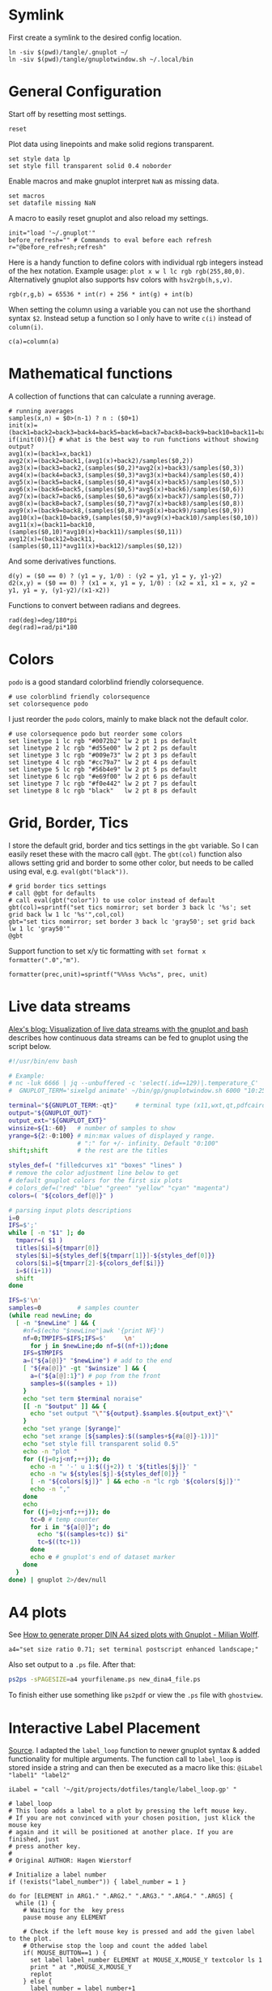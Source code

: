 # -*- coding: utf-8-unix -*-
#+PROPERTY: header-args:gnuplot :tangle tangle/.gnuplot :eval query :tangle-mode (identity #o444)
* Symlink
First create a symlink to the desired config location.
#+begin_src shell :results silent :tangle tangle/symlink.sh :shebang "#!/bin/bash"
ln -siv $(pwd)/tangle/.gnuplot ~/
ln -siv $(pwd)/tangle/gnuplotwindow.sh ~/.local/bin
#+end_src
* General Configuration
Start off by resetting most settings.
#+begin_src gnuplot
reset
#+end_src

Plot data using linepoints and make solid regions transparent.
#+begin_src gnuplot
set style data lp
set style fill transparent solid 0.4 noborder
#+end_src

Enable macros and make gnuplot interpret =NaN= as missing data.
#+begin_src gnuplot
set macros
set datafile missing NaN
#+end_src

A macro to easily reset gnuplot and also reload my settings.
#+begin_src gnuplot
init="load '~/.gnuplot'"
before_refresh="" # Commands to eval before each refresh
r="@before_refresh;refresh"
#+end_src

Here is a handy function to define colors with individual rgb integers instead of the hex notation. Example usage: ~plot x w l lc rgb rgb(255,80,0)~. Alternatively gnuplot also supports hsv colors with ~hsv2rgb(h,s,v)~.
#+begin_src gnuplot
rgb(r,g,b) = 65536 * int(r) + 256 * int(g) + int(b)
#+end_src

When setting the column using a variable you can not use the shorthand syntax ~$2~. Instead setup a function so I only have to write ~c(i)~ instead of ~column(i)~.
#+begin_src gnuplot
c(a)=column(a)
#+end_src
* Mathematical functions
A collection of functions that can calculate a running average.
#+begin_src gnuplot
# running averages
samples(x,n) = $0>(n-1) ? n : ($0+1)
init(x)=(back1=back2=back3=back4=back5=back6=back7=back8=back9=back10=back11=back12=sum=0)
if(init(0)){} # what is the best way to run functions without showing output?
avg1(x)=(back1=x,back1)
avg2(x)=(back2=back1,(avg1(x)+back2)/samples($0,2))
avg3(x)=(back3=back2,(samples($0,2)*avg2(x)+back3)/samples($0,3))
avg4(x)=(back4=back3,(samples($0,3)*avg3(x)+back4)/samples($0,4))
avg5(x)=(back5=back4,(samples($0,4)*avg4(x)+back5)/samples($0,5))
avg6(x)=(back6=back5,(samples($0,5)*avg5(x)+back6)/samples($0,6))
avg7(x)=(back7=back6,(samples($0,6)*avg6(x)+back7)/samples($0,7))
avg8(x)=(back8=back7,(samples($0,7)*avg7(x)+back8)/samples($0,8))
avg9(x)=(back9=back8,(samples($0,8)*avg8(x)+back9)/samples($0,9))
avg10(x)=(back10=back9,(samples($0,9)*avg9(x)+back10)/samples($0,10))
avg11(x)=(back11=back10,(samples($0,10)*avg10(x)+back11)/samples($0,11))
avg12(x)=(back12=back11,(samples($0,11)*avg11(x)+back12)/samples($0,12))
#+end_src

And some derivatives functions.
#+begin_src gnuplot
d(y) = ($0 == 0) ? (y1 = y, 1/0) : (y2 = y1, y1 = y, y1-y2)
d2(x,y) = ($0 == 0) ? (x1 = x, y1 = y, 1/0) : (x2 = x1, x1 = x, y2 = y1, y1 = y, (y1-y2)/(x1-x2))
#+end_src

Functions to convert between radians and degrees.
#+begin_src gnuplot
rad(deg)=deg/180*pi
deg(rad)=rad/pi*180
#+end_src
* Colors
=podo= is a good standard colorblind friendly colorsequence.
#+begin_src gnuplot
# use colorblind friendly colorsequence
set colorsequence podo
#+end_src

I just reorder the =podo= colors, mainly to make black not the default color.
#+begin_src gnuplot
# use colorsequence podo but reorder some colors
set linetype 1 lc rgb "#0072b2" lw 2 pt 1 ps default
set linetype 2 lc rgb "#d55e00" lw 2 pt 2 ps default
set linetype 3 lc rgb "#009e73" lw 2 pt 3 ps default
set linetype 4 lc rgb "#cc79a7" lw 2 pt 4 ps default
set linetype 5 lc rgb "#56b4e9" lw 2 pt 5 ps default
set linetype 6 lc rgb "#e69f00" lw 2 pt 6 ps default
set linetype 7 lc rgb "#f0e442" lw 2 pt 7 ps default
set linetype 8 lc rgb "black"   lw 2 pt 8 ps default
#+end_src
* Grid, Border, Tics
I store the default grid, border and tics settings in the =gbt= variable. So I can easily reset these with the macro call ~@gbt~. The =gbt(col)= function also allows setting grid and border to some other color, but needs to be called using eval, e.g. ~eval(gbt("black"))~.
#+begin_src gnuplot
# grid border tics settings
# call @gbt for defaults
# call eval(gbt("color")) to use color instead of default
gbt(col)=sprintf("set tics nomirror; set border 3 back lc '%s'; set grid back lw 1 lc '%s'",col,col)
gbt="set tics nomirror; set border 3 back lc 'gray50'; set grid back lw 1 lc 'gray50'"
@gbt
#+end_src

Support function to set x/y tic formatting with ~set format x formatter(".0","m")~.
#+begin_src gnuplot
formatter(prec,unit)=sprintf("%%%ss %%c%s", prec, unit)
#+end_src
* Live data streams
[[http://flux242.blogspot.com/2016/02/visualization-of-live-data-streams-with.html][Alex's blog: Visualization of live data streams with the gnuplot and bash]] describes how continuous data streams can be fed to gnuplot using the script below.
#+begin_src sh :eval never :tangle tangle/gnuplotwindow.sh :tangle-mode (identity #o555)
#!/usr/bin/env bash

# Example:
# nc -luk 6666 | jq --unbuffered -c 'select(.id==129)|.temperature_C' | \
#  GNUPLOT_TERM='sixelgd animate' ~/bin/gp/gnuplotwindow.sh 6000 "10:25" "Outside temperature;2;red"

terminal="${GNUPLOT_TERM:-qt}"     # terminal type (x11,wxt,qt,pdfcairo,pngcairo,..)
output="${GNUPLOT_OUT}"
output_ext="${GNUPLOT_EXT}"
winsize=${1:-60}   # number of samples to show
yrange=${2:-0:100} # min:max values of displayed y range.
                   # ":" for +/- infinity. Default "0:100"
shift;shift        # the rest are the titles

styles_def=( "filledcurves x1" "boxes" "lines" )
# remove the color adjustment line below to get
# default gnuplot colors for the first six plots
# colors_def=("red" "blue" "green" "yellow" "cyan" "magenta")
colors=( "${colors_def[@]}" )

# parsing input plots descriptions
i=0
IFS=$';'
while [ -n "$1" ]; do
  tmparr=( $1 )
  titles[$i]=${tmparr[0]}
  styles[$i]=${styles_def[${tmparr[1]}]-${styles_def[0]}}
  colors[$i]=${tmparr[2]-${colors_def[$i]}}
  i=$((i+1))
  shift
done

IFS=$'\n'
samples=0          # samples counter
(while read newLine; do
  [ -n "$newLine" ] && {
    #nf=$(echo "$newLine"|awk '{print NF}')
    nf=0;TMPIFS=$IFS;IFS=$' 	\n'
      for j in $newLine;do nf=$((nf+1));done
    IFS=$TMPIFS
    a=("${a[@]}" "$newLine") # add to the end
    [ "${#a[@]}" -gt "$winsize" ] && {
      a=("${a[@]:1}") # pop from the front
      samples=$((samples + 1))
    }
    echo "set term $terminal noraise"
    [[ -n "$output" ]] && {
      echo "set output "\""${output}.$samples.${output_ext}"\"
    }
    echo "set yrange [$yrange]"
    echo "set xrange [${samples}:$((samples+${#a[@]}-1))]"
    echo "set style fill transparent solid 0.5"
    echo -n "plot "
    for ((j=0;j<nf;++j)); do
      echo -n " '-' u 1:$((j+2)) t '${titles[$j]}' "
      echo -n "w ${styles[$j]-${styles_def[0]}} "
      [ -n "${colors[$j]}" ] && echo -n "lc rgb '${colors[$j]}'"
      echo -n ","
    done
    echo
    for ((j=0;j<nf;++j)); do
      tc=0 # temp counter
      for i in "${a[@]}"; do
        echo "$((samples+tc)) $i"
        tc=$((tc+1))
      done
      echo e # gnuplot's end of dataset marker
    done
  }
done) | gnuplot 2>/dev/null
#+end_src
* A4 plots
See [[https://milianw.de/blog/how-to-generate-proper-din-a4-sized-plots-with-gnuplot.html][How to generate proper DIN A4 sized plots with Gnuplot - Milian Wolff]].

#+begin_src gnuplot
a4="set size ratio 0.71; set terminal postscript enhanced landscape;"
#+end_src
Also set output to a =.ps= file. After that:
#+begin_src bash :eval never
ps2ps -sPAGESIZE=a4 yourfilename.ps new_dina4_file.ps
#+end_src
To finish either use something like =ps2pdf= or view the =.ps= file with =ghostview=.
* Interactive Label Placement
[[http://www.gnuplotting.org/interactive-label-placing/][Source]]. I adapted the =label_loop= function to newer gnuplot syntax &
added functionality for multiple arguments. The function call to
=label_loop= is stored inside a string and can then be executed as a
macro like this: ~@iLabel "label1" "label2"~

#+begin_src gnuplot
iLabel = "call '~/git/projects/dotfiles/tangle/label_loop.gp' "
#+end_src

#+begin_src gnuplot :tangle tangle/label_loop.gp
# label_loop
# This loop adds a label to a plot by pressing the left mouse key.
# If you are not convinced with your chosen position, just klick the mouse key
# again and it will be positioned at another place. If you are finished, just
# press another key.
#
# Original AUTHOR: Hagen Wierstorf

# Initialize a label number
if (!exists("label_number")) { label_number = 1 }

do for [ELEMENT in ARG1." ".ARG2." ".ARG3." ".ARG4." ".ARG5] {
  while (1) {
    # Waiting for the  key press
    pause mouse any ELEMENT

    # Check if the left mouse key is pressed and add the given label to the plot.
    # Otherwise stop the loop and count the added label
    if( MOUSE_BUTTON==1 ) {
      set label label_number ELEMENT at MOUSE_X,MOUSE_Y textcolor ls 1
      print " at ",MOUSE_X,MOUSE_Y
      replot
    } else {
      label_number = label_number+1
      print "\n"
      break
    }
  }
}
#+end_src

We can also interactively place rotated labels. Getting the label rotation correct is somewhat tricky and heavily relies on macros. Also the use of ~refresh~ limits the usefulness of this for multiplots.
#+begin_src gnuplot :tangle tangle/label.gp
# label
# Script to interactively position a rotated label.
#
# To update after changing graph size rotation angles are scaled with
# the scaling() function. List of useful macros you should define:
# scaling(_)= (1.0*(GPVAL_TERM_YMAX-GPVAL_TERM_YMIN)/(GPVAL_TERM_XMAX-GPVAL_TERM_XMIN))/((GPVAL_Y_MAX-GPVAL_Y_MIN)/(GPVAL_X_MAX-GPVAL_X_MIN))
# label_reset= "@label_unset;@label_labels;replot;"
# label_init= "undefine label_labels label_unset"

if (!exists("label_number")) {label_number = 1}
if (!exists("label_labels")) {label_labels = ""}
if (!exists("label_unset")) {label_unset = ""}

do for [ELEMENT in ARG1." ".ARG2." ".ARG3." ".ARG4." ".ARG5] {
  print(ELEMENT)
  while (1) {
  next=0

  array pointsX[2]; array pointsY[2]
  do for [point=1:2]{
    pause mouse any
    if( MOUSE_BUTTON==1 ) {
    pointsX[point]=MOUSE_X
    pointsY[point]=MOUSE_Y
    } else { next=1;break }
  }
  if(next){break}
  if (pointsX[2] == pointsX[1]){ dx = 1e-20 }
  else { dx = pointsX[2] - pointsX[1] }
  dy = pointsY[2] - pointsY[1]

  cmd=sprintf("set label %i \"%s\" at %f,%f rotate by deg(atan(%f*scaling(NaN)));",\
    label_number, ELEMENT, pointsX[1], pointsY[1],dy/dx)
  eval(cmd); refresh
  }
  print cmd
  label_labels = label_labels.cmd
  label_unset = label_unset.sprintf("unset label %i;", label_number)
  label_number=label_number+1
}
refresh
#+end_src

To make using the script easier define a few macros/functions.
#+begin_src gnuplot
scaling(_)= (1.0*(GPVAL_TERM_YMAX-GPVAL_TERM_YMIN)/(GPVAL_TERM_XMAX-GPVAL_TERM_XMIN))/((GPVAL_Y_MAX-GPVAL_Y_MIN)/(GPVAL_X_MAX-GPVAL_X_MIN)) # functions need to have at least one argument
label="call '~/git/projects/dotfiles/tangle/label.gp' "

label_reset= "@label_unset;@label_labels;refresh;"
before_refresh = before_refresh."set output GPVAL_OUTPUT;@label_unset;@label_labels;"
label_init= "@label_unset;label_labels='';label_unset=''"
@label_init # clear labels each @init
#+end_src
